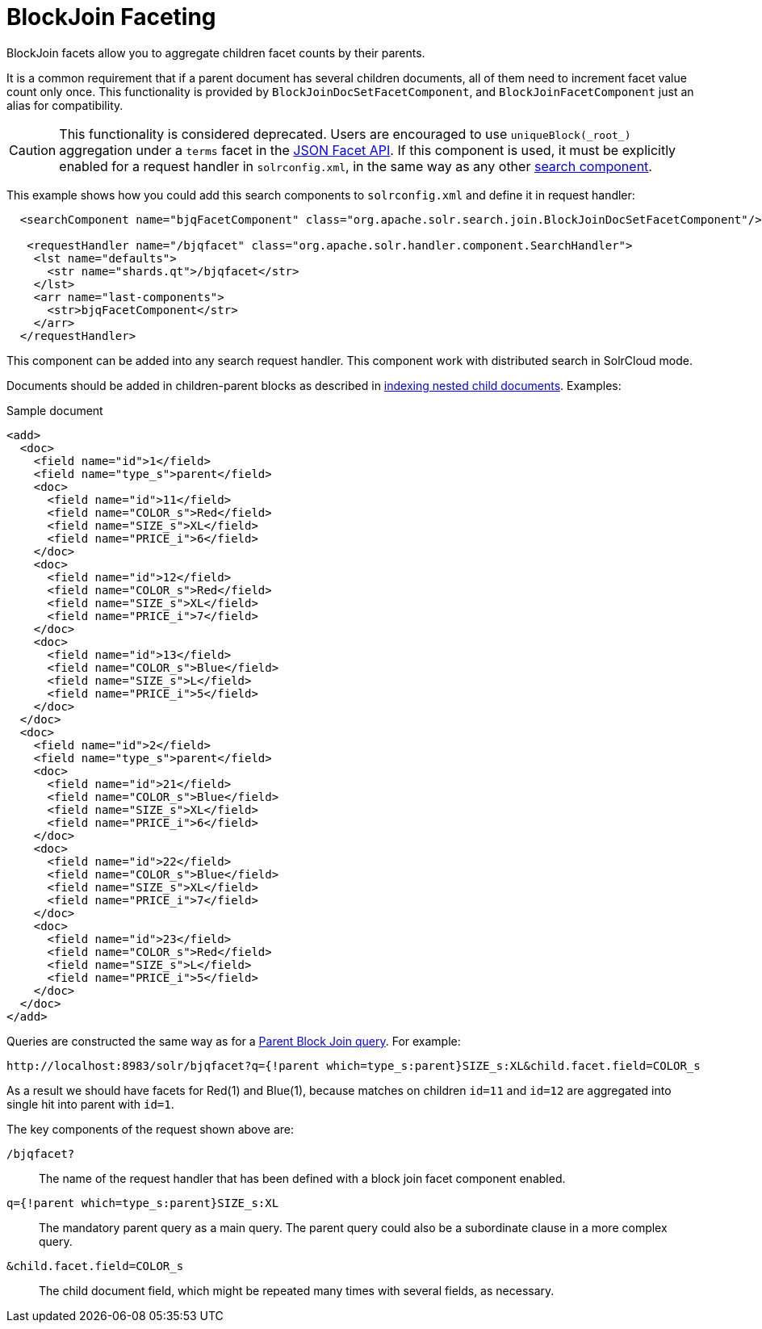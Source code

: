 = BlockJoin Faceting
// Licensed to the Apache Software Foundation (ASF) under one
// or more contributor license agreements.  See the NOTICE file
// distributed with this work for additional information
// regarding copyright ownership.  The ASF licenses this file
// to you under the Apache License, Version 2.0 (the
// "License"); you may not use this file except in compliance
// with the License.  You may obtain a copy of the License at
//
//   http://www.apache.org/licenses/LICENSE-2.0
//
// Unless required by applicable law or agreed to in writing,
// software distributed under the License is distributed on an
// "AS IS" BASIS, WITHOUT WARRANTIES OR CONDITIONS OF ANY
// KIND, either express or implied.  See the License for the
// specific language governing permissions and limitations
// under the License.

BlockJoin facets allow you to aggregate children facet counts by their parents.

It is a common requirement that if a parent document has several children documents, all of them need to increment facet value count only once. This functionality is provided by `BlockJoinDocSetFacetComponent`, and `BlockJoinFacetComponent` just an alias for compatibility.

CAUTION: This functionality is considered deprecated. Users are encouraged to use `uniqueBlock(\_root_)` aggregation under a `terms` facet in the <<json-faceting-domain-changes.adoc#block-join-domain-changes,JSON Facet API>>.
If this component is used, it must be explicitly enabled for a request handler in `solrconfig.xml`, in the same way as any other <<requesthandlers-and-searchcomponents-in-solrconfig.adoc#requesthandlers-and-searchcomponents-in-solrconfig,search component>>.

This example shows how you could add this search components to `solrconfig.xml` and define it in request handler:

[source,xml]
----
  <searchComponent name="bjqFacetComponent" class="org.apache.solr.search.join.BlockJoinDocSetFacetComponent"/>

   <requestHandler name="/bjqfacet" class="org.apache.solr.handler.component.SearchHandler">
    <lst name="defaults">
      <str name="shards.qt">/bjqfacet</str>
    </lst>
    <arr name="last-components">
      <str>bjqFacetComponent</str>
    </arr>
  </requestHandler>
----

This component can be added into any search request handler. This component work with distributed search in SolrCloud mode.

Documents should be added in children-parent blocks as described in <<indexing-nested-documents.adoc#indexing-nested-documents,indexing nested child documents>>. Examples:

.Sample document
[source,xml]
----
<add>
  <doc>
    <field name="id">1</field>
    <field name="type_s">parent</field>
    <doc>
      <field name="id">11</field>
      <field name="COLOR_s">Red</field>
      <field name="SIZE_s">XL</field>
      <field name="PRICE_i">6</field>
    </doc>
    <doc>
      <field name="id">12</field>
      <field name="COLOR_s">Red</field>
      <field name="SIZE_s">XL</field>
      <field name="PRICE_i">7</field>
    </doc>
    <doc>
      <field name="id">13</field>
      <field name="COLOR_s">Blue</field>
      <field name="SIZE_s">L</field>
      <field name="PRICE_i">5</field>
    </doc>
  </doc>
  <doc>
    <field name="id">2</field>
    <field name="type_s">parent</field>
    <doc>
      <field name="id">21</field>
      <field name="COLOR_s">Blue</field>
      <field name="SIZE_s">XL</field>
      <field name="PRICE_i">6</field>
    </doc>
    <doc>
      <field name="id">22</field>
      <field name="COLOR_s">Blue</field>
      <field name="SIZE_s">XL</field>
      <field name="PRICE_i">7</field>
    </doc>
    <doc>
      <field name="id">23</field>
      <field name="COLOR_s">Red</field>
      <field name="SIZE_s">L</field>
      <field name="PRICE_i">5</field>
    </doc>
  </doc>
</add>
----

Queries are constructed the same way as for a <<other-parsers.adoc#block-join-query-parsers,Parent Block Join query>>. For example:

[source,text]
----
http://localhost:8983/solr/bjqfacet?q={!parent which=type_s:parent}SIZE_s:XL&child.facet.field=COLOR_s
----

As a result we should have facets for Red(1) and Blue(1), because matches on children `id=11` and `id=12` are aggregated into single hit into parent with `id=1`.

The key components of the request shown above are:

`/bjqfacet?`::
The name of the request handler that has been defined with a block join facet component enabled.

`q={!parent which=type_s:parent}SIZE_s:XL`::
The mandatory parent query as a main query. The parent query could also be a subordinate clause in a more complex query.

`&child.facet.field=COLOR_s`::
The child document field, which might be repeated many times with several fields, as necessary.
